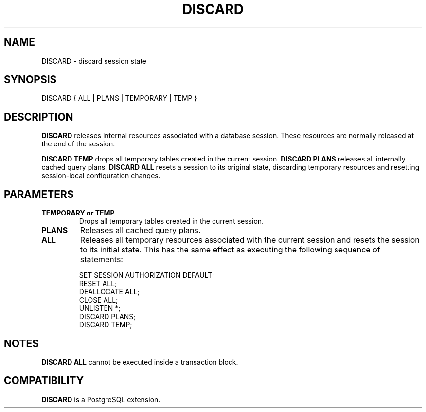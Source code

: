 .\\" auto-generated by docbook2man-spec $Revision: 1.1.1.1 $
.TH "DISCARD" "" "2008-10-31" "SQL - Language Statements" "SQL Commands"
.SH NAME
DISCARD \- discard session state

.SH SYNOPSIS
.sp
.nf
DISCARD { ALL | PLANS | TEMPORARY | TEMP }
.sp
.fi
.SH "DESCRIPTION"
.PP
\fBDISCARD\fR releases internal resources associated with a
database session. These resources are normally released at the end
of the session.
.PP
\fBDISCARD TEMP\fR drops all temporary tables created in the
current session. \fBDISCARD PLANS\fR releases all internally
cached query plans. \fBDISCARD ALL\fR resets a session to
its original state, discarding temporary resources and resetting
session-local configuration changes.
.SH "PARAMETERS"
.TP
\fBTEMPORARY or TEMP\fR
Drops all temporary tables created in the current session.
.TP
\fBPLANS\fR
Releases all cached query plans.
.TP
\fBALL\fR
Releases all temporary resources associated with the current
session and resets the session to its initial state. This has
the same effect as executing the following sequence of
statements:
.sp
.nf
SET SESSION AUTHORIZATION DEFAULT;
RESET ALL;
DEALLOCATE ALL;
CLOSE ALL;
UNLISTEN *;
DISCARD PLANS;
DISCARD TEMP;
.sp
.fi
.SH "NOTES"
.PP
\fBDISCARD ALL\fR cannot be executed inside a transaction block.
.SH "COMPATIBILITY"
.PP
\fBDISCARD\fR is a PostgreSQL extension.
